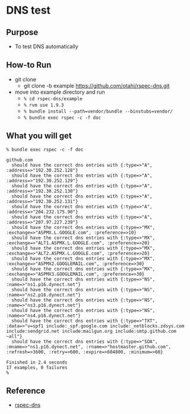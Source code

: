 * DNS test

** Purpose
  - To test DNS automatically

** How-to Run
- git clone
  - git clone -b example https://github.com/otahi/rspec-dns.git

- move into example directory and run
  - =% cd rspec-dns/example=
  - =% rvm use 1.9.3=
  - =% bundle install --path=vendor/bundle --binstubs=vendor/=
  - =% bundle exec rspec -c -f doc=
** What you will get

#+BEGIN_EXAMPLE
% bundle exec rspec -c -f doc 

github.com
  should have the correct dns entries with {:type=>"A", :address=>"192.30.252.128"}
  should have the correct dns entries with {:type=>"A", :address=>"192.30.252.129"}
  should have the correct dns entries with {:type=>"A", :address=>"192.30.252.130"}
  should have the correct dns entries with {:type=>"A", :address=>"192.30.252.131"}
  should have the correct dns entries with {:type=>"A", :address=>"204.232.175.90"}
  should have the correct dns entries with {:type=>"A", :address=>"207.97.227.239"}
  should have the correct dns entries with {:type=>"MX", :exchange=>"ASPMX.L.GOOGLE.com", :preference=>10}
  should have the correct dns entries with {:type=>"MX", :exchange=>"ALT1.ASPMX.L.GOOGLE.com", :preference=>20}
  should have the correct dns entries with {:type=>"MX", :exchange=>"ALT2.ASPMX.L.GOOGLE.com", :preference=>20}
  should have the correct dns entries with {:type=>"MX", :exchange=>"ASPMX2.GOOGLEMAIL.com", :preference=>30}
  should have the correct dns entries with {:type=>"MX", :exchange=>"ASPMX3.GOOGLEMAIL.com", :preference=>30}
  should have the correct dns entries with {:type=>"NS", :name=>"ns1.p16.dynect.net"}
  should have the correct dns entries with {:type=>"NS", :name=>"ns2.p16.dynect.net"}
  should have the correct dns entries with {:type=>"NS", :name=>"ns3.p16.dynect.net"}
  should have the correct dns entries with {:type=>"NS", :name=>"ns4.p16.dynect.net"}
  should have the correct dns entries with {:type=>"TXT", :data=>"v=spf1 include:_spf.google.com include:_netblocks.zdsys.com include:sendgrid.net include:mailgun.org include:smtp.github.com ~all"}
  should have the correct dns entries with {:type=>"SOA", :mname=>"ns1.p16.dynect.net", :rname=>"hostmaster.github.com", :refresh=>3600, :retry=>600, :expire=>604800, :minimum=>60}

Finished in 2.4 seconds
17 examples, 0 failures
% 
#+END_EXAMPLE

** Reference
- [[https://github.com/customink/rspec-dns][rspec-dns]]
